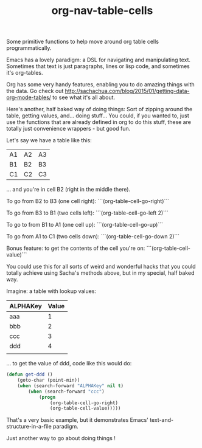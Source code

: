 #+TITLE: org-nav-table-cells

Some primitive functions to help move around org table cells programmatically.

Emacs has a lovely paradigm: a DSL for navigating and manipulating text. Sometimes that text is just paragraphs, lines or lisp code, and sometimes it's org-tables.

Org has some very handy features, enabling you to do amazing things with the data. Go check out http://sachachua.com/blog/2015/01/getting-data-org-mode-tables/ to see what it's all about.

Here's another, half baked way of doing things: Sort of zipping around the table, getting values, and... doing stuff... You could, if you wanted to, just use the functions that are already defined in org to do this stuff, these are totally just convenience wrappers - but good fun.

Let's say we have a table like this:

| A1  | A2  | A3    |
| B1  | B2  | B3    |
| C1  | C2  | C3    |

... and you're in cell B2 (right in the middle there).

To go from B2 to B3 (one cell right): ```(org-table-cell-go-right)```

To go from B3 to B1 (two cells left): ```(org-table-cell-go-left 2)```

To go to from B1 to A1 (one cell up): ```(org-table-cell-go-up)```

To go from A1 to C1 (two cells down): ```(org-table-cell-go-down 2)```

Bonus feature: to get the contents of the cell you're on: ```(org-table-cell-value)```

You could use this for all sorts of weird and wonderful hacks that you could totally achieve using Sacha's methods above, but in my special, half baked way.

Imagine: a table with lookup values:

| ALPHAKey | Value |
|----------+-------|
| aaa      |     1 |
| bbb      |     2 |
| ccc      |     3 |
| ddd      |     4 |
|          |       |


... to get the value of ddd, code like this would do:

#+begin_src emacs-lisp
(defun get-ddd ()
	(goto-char (point-min))
	(when (search-forward "ALPHAKey" nil t)
		(when (search-forward "ccc")
			(progn
				(org-table-cell-go-right)
				(org-table-cell-value)))))

#+end_src

That's a very basic example, but it demonstrates Emacs' text-and-structure-in-a-file paradigm.

Just another way to go about doing things !

